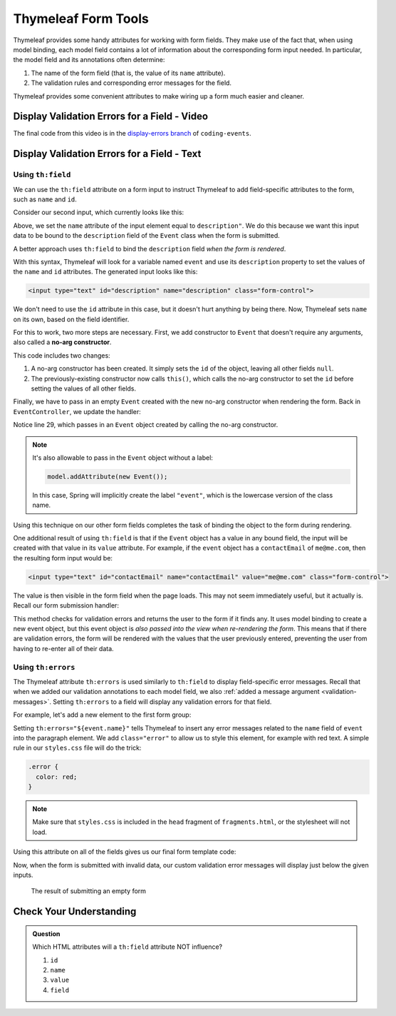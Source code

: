 Thymeleaf Form Tools
====================

Thymeleaf provides some handy attributes for working with form fields. They make use of the fact that, when using model binding, each model field contains a lot of information about the corresponding form input needed. In particular, the model field and its annotations often determine:

#. The name of the form field (that is, the value of its ``name`` attribute).
#. The validation rules and corresponding error messages for the field.

Thymeleaf provides some convenient attributes to make wiring up a form much easier and cleaner.

Display Validation Errors for a Field - Video
----------------------------------------------

.. raw:: html

   <div style="text-align:center;"><iframe width="800" height="450" src="https://www.youtube.com/embed/yc-bSDSDuKg" frameborder="0" allow="accelerometer; autoplay; encrypted-media; gyroscope; picture-in-picture" allowfullscreen></iframe></div>

The final code from this video is in the `display-errors branch <https://github.com/LaunchCodeEducation/coding-events/tree/display-errors>`__ of ``coding-events``.

Display Validation Errors for a Field - Text
--------------------------------------------

Using ``th:field``
^^^^^^^^^^^^^^^^^^

.. index:: ! th:field

We can use the ``th:field`` attribute on a form input to instruct Thymeleaf to add field-specific attributes to the form, such as ``name`` and ``id``. 

Consider our second input, which currently looks like this:

.. sourcecode:: html
   :lineno-start: 17

   <label>Description
      <input type="text" name="description" class="form-control">
   </label>

Above, we set the ``name`` attribute of the input element equal to ``description"``. We do this because we want this input data to be bound to the ``description`` field of the ``Event`` class when the form is submitted.

A better approach uses ``th:field`` to bind the ``description`` field *when the form is rendered*.

.. sourcecode:: html
   :lineno-start: 17

   <label>Description
      <input type="text" th:field="${event.description}" class="form-control">
   </label>

With this syntax, Thymeleaf will look for a variable named ``event`` and use its ``description`` property to set the values of the ``name`` and ``id`` attributes. The generated input looks like this:

.. sourcecode:: html

   <input type="text" id="description" name="description" class="form-control">

We don't need to use the ``id`` attribute in this case, but it doesn't hurt anything by being there. Now, Thymeleaf sets ``name`` on its own, based on the field identifier. 

.. index:: no-arg constructor

For this to work, two more steps are necessary. First, we add constructor to ``Event`` that doesn't require any arguments, also called a **no-arg constructor**.

.. sourcecode:: java
   :lineno-start: 27

   public Event(String name, String description, String contactEmail) {
      this();
      this.name = name;
      this.description = description;
      this.contactEmail = contactEmail;
   }

   public Event() {
      this.id = nextId;
      nextId++;
   }

This code includes two changes:

#. A no-arg constructor has been created. It simply sets the ``id`` of the object, leaving all other fields ``null``.
#. The previously-existing constructor now calls ``this()``, which calls the no-arg constructor to set the ``id`` before setting the values of all other fields. 

Finally, we have to pass in an empty ``Event`` created with the new no-arg constructor when rendering the form. Back in ``EventController``, we update the handler:

.. sourcecode:: java
   :lineno-start: 26

   @GetMapping("create")
   public String displayCreateEventForm(Model model) {
      model.addAttribute("title", "Create Event");
      model.addAttribute("event", new Event());
      return "events/create";
   }

Notice line 29, which passes in an ``Event`` object created by calling the no-arg constructor. 

.. admonition:: Note

   It's also allowable to pass in the ``Event`` object without a label:

   .. sourcecode:: java

      model.addAttribute(new Event());

   In this case, Spring will implicitly create the label ``"event"``, which is the lowercase version of the class name. 

Using this technique on our other form fields completes the task of binding the object to the form during rendering.

.. sourcecode:: html
   :lineno-start: 8

   <form method="post">
      <div class="form-group">
         <label>Name
               <input type="text" th:field="${event.name}" class="form-control">
         </label>
         <p class="error" th:errors="${event.name}"></p>
      </div>
      <div class="form-group">
         <label>Description
               <input type="text" th:field="${event.description}" class="form-control">
         </label>
         <p class="error" th:errors="${event.description}"></p>
      </div>
      <div class="form-group">
         <label>Contact Email
               <input type="text" th:field="${event.contactEmail}" class="form-control">
         </label>
         <p class="error" th:errors="${event.contactEmail}"></p>
      </div>
      <div class="form-group">
         <input type="submit" value="Create" class="btn btn-success">
      </div>
   </form>

One additional result of using ``th:field`` is that if the ``Event`` object has a value in any bound field, the input will be created with that value in its ``value`` attribute. For example, if the ``event`` object has a ``contactEmail`` of ``me@me.com``, then the resulting form input would be:

.. sourcecode:: html

   <input type="text" id="contactEmail" name="contactEmail" value="me@me.com" class="form-control">

The value is then visible in the form field when the page loads. This may not seem immediately useful, but it actually is. Recall our form submission handler:

.. sourcecode:: java
   :lineno-start: 33

   @PostMapping("create")
   public String processCreateEventForm(@ModelAttribute @Valid Event newEvent,
                                       Errors errors, Model model) {
      if(errors.hasErrors()) {
         model.addAttribute("title", "Create Event");
         return "events/create";
      }

      EventData.add(newEvent);
      return "redirect:";
   }

This method checks for validation errors and returns the user to the form if it finds any. It uses model binding to create a new event object, but this event object is *also passed into the view when re-rendering the form*. This means that if there are validation errors, the form will be rendered with the values that the user previously entered, preventing the user from having to re-enter all of their data.

Using ``th:errors``
^^^^^^^^^^^^^^^^^^^

The Thymeleaf attribute ``th:errors`` is used similarly to ``th:field`` to display field-specific error messages. Recall that when we added our validation annotations to each model field, we also :ref:`added a message argument <validation-messages>`. Setting ``th:errors`` to a field will display any validation errors for that field.

For example, let's add a new element to the first form group:

.. sourcecode:: html
   :lineno-start: 9

   <div class="form-group">
      <label>Name
         <input th:field="${event.name}" class="form-control">
      </label>
      <p class="error" th:errors="${event.name}"></p>
   </div>

Setting ``th:errors="${event.name}"`` tells Thymeleaf to insert any error messages related to the ``name`` field of ``event`` into the paragraph element. We add ``class="error"`` to allow us to style this element, for example with red text. A simple rule in our ``styles.css`` file will do the trick:

.. sourcecode:: css

   .error {
     color: red;
   }

.. admonition:: Note

   Make sure that ``styles.css`` is included in the ``head`` fragment of ``fragments.html``, or the stylesheet will not load.

Using this attribute on all of the fields gives us our final form template code:

.. sourcecode:: html
   :lineno-start: 8

   <form method="post">
      <div class="form-group">
         <label>Name
               <input type="text" th:field="${event.name}" class="form-control">
         </label>
         <p class="error" th:errors="${event.name}"></p>
      </div>
      <div class="form-group">
         <label>Description
               <input type="text" th:field="${event.description}" class="form-control">
         </label>
         <p class="error" th:errors="${event.description}"></p>
      </div>
      <div class="form-group">
         <label>Contact Email
               <input type="text" th:field="${event.contactEmail}" class="form-control">
         </label>
         <p class="error" th:errors="${event.contactEmail}"></p>
      </div>
      <div class="form-group">
         <input type="submit" value="Create" class="btn btn-success">
      </div>
   </form>

Now, when the form is submitted with invalid data, our custom validation error messages will display just below the given inputs.

.. figure:: figures/display-validation-errors.png
   :alt: Our Create Event form after submission with all fields blank. Red error messages are visible next to the fields that failed validation.
   :width: 700px

   The result of submitting an empty form

Check Your Understanding
------------------------

.. admonition:: Question

   Which HTML attributes will a ``th:field`` attribute NOT influence?

   #. ``id``
   #. ``name``
   #. ``value``
   #. ``field``

.. ans: D, which is not even an attribute. All other attributes are set by th:field
